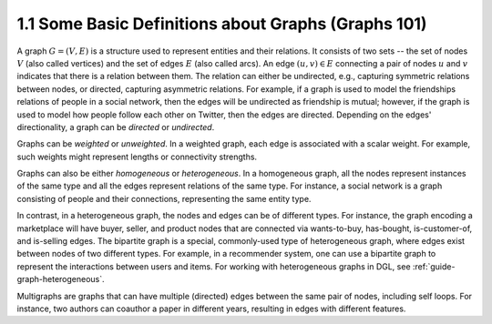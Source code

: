 .. _guide-graph-basic:

1.1 Some Basic Definitions about Graphs (Graphs 101)
----------------------------------------------------

A graph :math:`G=(V, E)` is a structure used to represent entities and their relations. It consists of
two sets -- the set of nodes :math:`V` (also called vertices) and the set of edges :math:`E` (also called
arcs). An edge :math:`(u, v) \in E` connecting a pair of nodes :math:`u` and :math:`v` indicates that there is a
relation between them. The relation can either be undirected, e.g., capturing symmetric
relations between nodes, or directed, capturing asymmetric relations. For example, if a
graph is used to model the friendships relations of people in a social network, then the edges
will be undirected as friendship is mutual; however, if the graph is used to model how people
follow each other on Twitter, then the edges are directed. Depending on the edges'
directionality, a graph can be *directed* or *undirected*.

Graphs can be *weighted* or *unweighted*. In a weighted graph, each edge is associated with a
scalar weight. For example, such weights might represent lengths or connectivity strengths.

Graphs can also be either *homogeneous* or *heterogeneous*. In a homogeneous graph, all
the nodes represent instances of the same type and all the edges represent relations of the
same type. For instance, a social network is a graph consisting of people and their
connections, representing the same entity type.

In contrast, in a heterogeneous graph, the nodes and edges can be of different types. For
instance, the graph encoding a marketplace will have buyer, seller, and product nodes that
are connected via wants-to-buy, has-bought, is-customer-of, and is-selling edges. The
bipartite graph is a special, commonly-used type of heterogeneous graph, where edges
exist between nodes of two different types. For example, in a recommender system, one can
use a bipartite graph to represent the interactions between users and items. For working
with heterogeneous graphs in DGL, see :ref:`guide-graph-heterogeneous`.

Multigraphs are graphs that can have multiple (directed) edges between the same pair of nodes,
including self loops. For instance, two authors can coauthor a paper in different years,
resulting in edges with different features.
